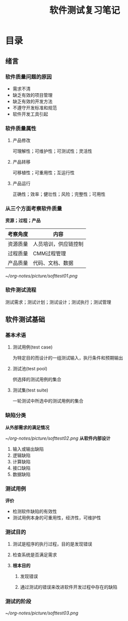 #+title:软件测试复习笔记
* 目录
** 绪言 
*** 软件质量问题的原因 
- 需求不清
- 缺乏有效的项目管理
- 缺乏有效的开发方法
- 不遵守开发标准和规范
- 软件开发工具引起
*** 软件质量属性
**** 产品修改
可理解性；可维护性；可测试性；灵活性
**** 产品转移
可移植性；可重用性；互运行性
**** 产品运行
正确性；效率；健壮性；风险；完整性；可用性
*** 从三个方面考察软件质量
*资源；过程；产品*
| 考察角度 | 内容                 |
|----------+----------------------|
| 资源质量 | 人员培训，供应链控制 |
| 过程质量 | CMM过程管理          |
| 产品质量 | 代码、文档、数据     |
#+ATTR_ORG: :width 350
[[~/org-notes/picture/softtest01.png]]
*** 软件测试流程
测试需求；测试计划；测试设计；测试执行；测试管理
** 软件测试基础
*** 基本术语
**** 测试用例(test case)
为特定目的而设计的一组测试输入，执行条件和预期输出
**** 测试池(test pool)
供选择的测试用例的集合
**** 测试集(test suite)
一轮测试中所选中的测试用例的集合
*** 缺陷分类
*从外部需求的满足情况*
#+ATTR_ORG: :width 350
[[~/org-notes/picture/softtest02.png]]
*从软件内部设计*
1. 输入或输出缺陷
2. 逻辑缺陷
3. 计算缺陷
4. 接口缺陷
5. 数据缺陷
*** 测试用例
*评价*
- 检测软件缺陷的有效性
- 测试用例本身的可重用性，经济性，可维护性 
*** 测试目的
**** 测试是程序的执行过程，目的是发现错误
**** 检查系统是否满足需求
**** *根本目的*
***** 发现错误
***** 通过测试的错误来改进软件开发过程中存在的缺陷
*** 测试的阶段
#+ATTR_ORG: :width 350
[[~/org-notes/picture/softtest03.png]]
